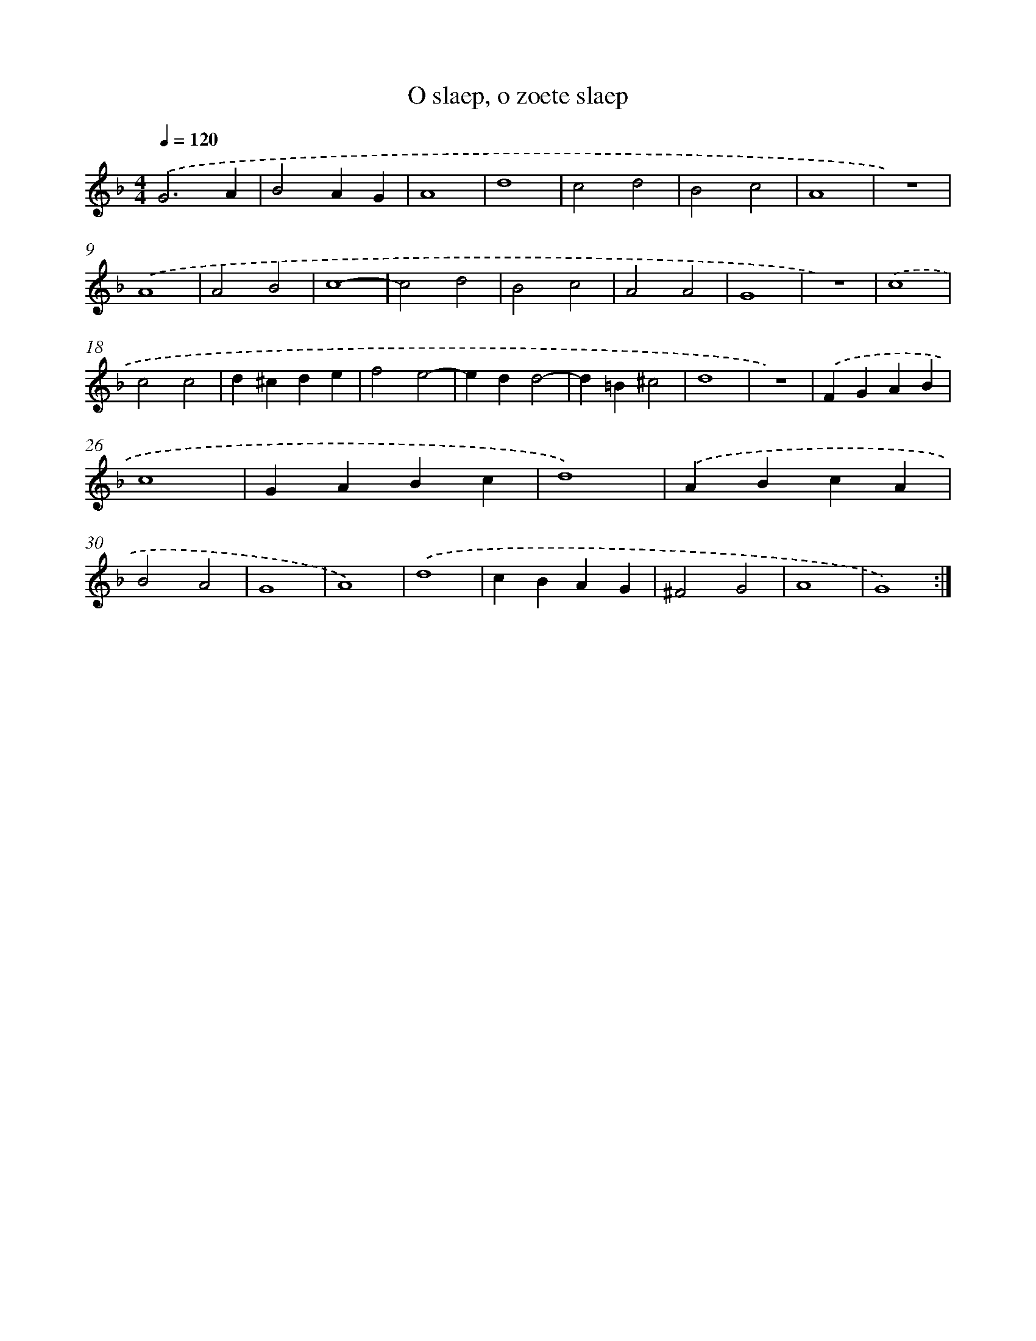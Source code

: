X: 395
T: O slaep, o zoete slaep
%%abc-version 2.0
%%abcx-abcm2ps-target-version 5.9.1 (29 Sep 2008)
%%abc-creator hum2abc beta
%%abcx-conversion-date 2018/11/01 14:35:32
%%humdrum-veritas 4185201934
%%humdrum-veritas-data 3067419443
%%continueall 1
%%barnumbers 0
L: 1/4
M: 4/4
Q: 1/4=120
K: F clef=treble
.('G3A |
B2AG |
A4 |
d4 |
c2d2 |
B2c2 |
A4 |
z4) |
.('A4 |
A2B2 |
c4- |
c2d2 |
B2c2 |
A2A2 |
G4 |
z4) |
.('c4 |
c2c2 |
d^cde |
f2e2- |
edd2- |
d=B^c2 |
d4 |
z4) |
.('FGAB |
c4 |
GABc |
d4) |
.('ABcA |
B2A2 |
G4 |
A4) |
.('d4 |
cBAG |
^F2G2 |
A4 |
G4) :|]
